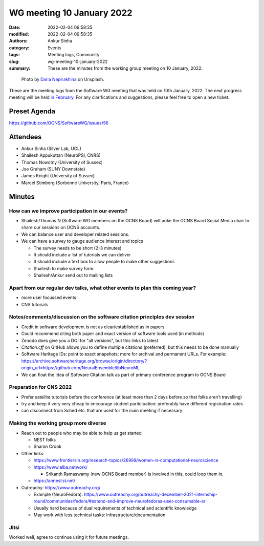 WG meeting 10 January 2022
##########################
:date: 2022-02-04 09:58:35
:modified: 2022-02-04 09:58:35
:authors: Ankur Sinha
:category: Events
:tags: Meeting logs, Community
:slug: wg-meeting-10-january-2022
:summary: These are the minutes from the working group meeting on 10 January, 2022.



.. raw:: html

   <center>

.. figure:: {static}/images/20210107-meeting-logs.jpg
    :alt: Photo by Daria Nepriakhina on Unsplash
    :width: 40%
    :class: img-responsive
    :target: #

    Photo by `Daria Nepriakhina <https://unsplash.com/@epicantus?utm_source=unsplash&amp;utm_medium=referral&amp;utm_content=creditCopyText>`__ on Unsplash.

.. raw:: html

   </center>
   <br />


These are the meeting logs from the Software WG meeting that was held on 10th January, 2022.
The next progress meeting will be held `in February <{filename}/pages/contact.rst>`__.
For any clarifications and suggestions, please feel free to open a new ticket.

Preset Agenda
--------------
https://github.com/OCNS/SoftwareWG/issues/56

Attendees
----------

- Ankur Sinha (Silver Lab, UCL)
- Shailesh Appukuttan (NeuroPSI, CNRS)
- Thomas Nowotny (University of Sussex)
- Joe Graham (SUNY Downstate)
- James Knight (University of Sussex)
- Marcel Stimberg (Sorbonne University, Paris, France)


Minutes
--------

How can we improve participation in our events?
~~~~~~~~~~~~~~~~~~~~~~~~~~~~~~~~~~~~~~~~~~~~~~~~

- Shailesh/Thomas N (Software WG members on the OCNS Board) will poke the OCNS Board Social Media chair to share our sessions on OCNS accounts.
- We can balance user and developer related sessions.
- We can have a survey to gauge audience interest and topics

  - The survey needs to be short (2-3 minutes)
  - It should include a list of tutorials we can deliver
  - It should include a text box to allow people to make other suggestions
  - Shailesh to make survey form
  - Shailesh/Ankur send out to mailing lists


Apart from our regular dev talks, what other events to plan this coming year?
~~~~~~~~~~~~~~~~~~~~~~~~~~~~~~~~~~~~~~~~~~~~~~~~~~~~~~~~~~~~~~~~~~~~~~~~~~~~~

- more user focussed events
- CNS tutorials

Notes/comments/discussion on the software citation principles dev session
~~~~~~~~~~~~~~~~~~~~~~~~~~~~~~~~~~~~~~~~~~~~~~~~~~~~~~~~~~~~~~~~~~~~~~~~~~

- Credit in software development is not as clear/established as in papers
- Could recommend citing both paper and exact version of software tools used (in methods)
- Zenodo does give you a DOI for "all versions", but this links to latest
- `Citation.cff` on GitHub allows you to define multiple citations (preferred), but this needs to be done manually
- Software Heritage IDs: point to exact snapshots; more for archival and permanent URLs. For example: https://archive.softwareheritage.org/browse/origin/directory/?origin_url=https://github.com/NeuralEnsemble/libNeuroML
- We can float the idea of Software Citation talk as part of primary conference program to OCNS Board


Preparation for CNS 2022
~~~~~~~~~~~~~~~~~~~~~~~~~

- Prefer satellite tutorials before the conference (at least more than 2 days before so that folks aren't travelling)
- try and keep it very very cheap to encourage student participation: preferably have different registration rates
- can disconnect from Sched etc. that are used for the main meeting if necessary

Making the working group more diverse
~~~~~~~~~~~~~~~~~~~~~~~~~~~~~~~~~~~~~~

- Reach out to people who may be able to help us get started

  - NEST folks
  - Sharon Crook

- Other links:

  - https://www.frontiersin.org/research-topics/26999/women-in-computational-neuroscience
  - https://www.alba.network/

    - Srikanth Ramaswamy (new OCNS Board member) is involved in this, could loop them in.

  - https://anneslist.net/

- Outreachy: https://www.outreachy.org/

  - Example (NeuroFedora): https://www.outreachy.org/outreachy-december-2021-internship-round/communities/fedora/#extend-and-improve-neurofedoras-user-consumable-ar
  - Usually hard because of dual requirements of technical and scientific knowledge
  - May work with less technical tasks: infrastructure/documentation


Jitsi
~~~~~

Worked well, agree to continue using it for future meetings.
